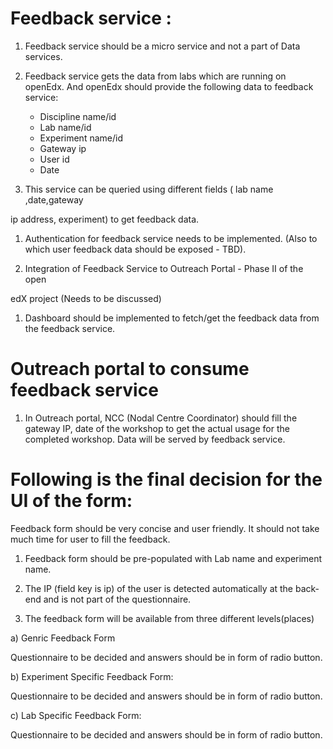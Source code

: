 * Feedback service : 

1) Feedback service should be a micro service and not a part of Data services.

2) Feedback service gets the data from labs which are running on openEdx. And
   openEdx should provide the following data to feedback service:

   - Discipline name/id
   - Lab name/id
   - Experiment name/id
   - Gateway ip
   - User id
   - Date

3) This service can be queried using different fields ( lab name ,date,gateway
ip address, experiment) to get feedback data.

4) Authentication for feedback service needs to be implemented. (Also to which
   user feedback data should be exposed - TBD).
  
5) Integration of Feedback Service to Outreach Portal - Phase II of the open
edX project (Needs to be discussed)

6) Dashboard should be implemented to fetch/get the feedback data from the feedback
   service. 


* Outreach portal to consume feedback service

1) In Outreach portal, NCC (Nodal Centre Coordinator) should fill the gateway
   IP, date of the workshop to get the actual usage for the completed
   workshop. Data will be served by feedback service.

   
* Following is the final decision for the UI of the form:

Feedback form should be very concise and user friendly. It should not take much
time for user to fill the feedback. 

1) Feedback form should be pre-populated with Lab name and experiment name.

2) The IP (field key is ip) of the user is detected automatically at the
   back-end and is not part of the questionnaire.

3) The feedback form will be available from three different levels(places)

a) Genric Feedback Form

 Questionnaire to be decided and answers should be in form of radio button.

b) Experiment Specific Feedback Form:

 Questionnaire to be decided and answers should be in form of radio button.

c) Lab Specific Feedback Form:

 Questionnaire to be decided and answers should be in form of radio button.


